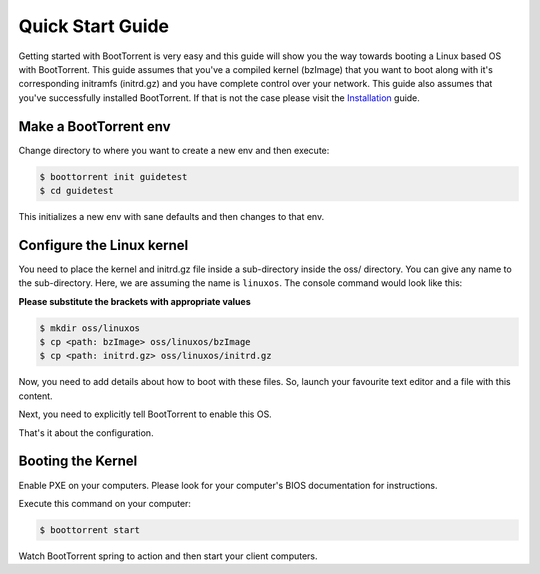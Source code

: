 =================
Quick Start Guide
=================

Getting started with BootTorrent is very easy and this guide will show you the way towards booting a Linux based OS with BootTorrent.
This guide assumes that you've a compiled kernel (bzImage) that you want to boot along with it's corresponding initramfs (initrd.gz) and you have complete control over your network.
This guide also assumes that you've successfully installed BootTorrent. If that is not the case please visit the `Installation`_ guide.

.. _`Installation`: https://boottorrent.readthedocs.io/en/latest/installation.html

Make a BootTorrent env
----------------------

Change directory to where you want to create a new env and then execute:

.. code-block:: console

    $ boottorrent init guidetest
    $ cd guidetest

This initializes a new env with sane defaults and then changes to that env.

Configure the Linux kernel
--------------------------

You need to place the kernel and initrd.gz file inside a sub-directory inside the oss/ directory. You can give any name to the sub-directory. Here, we are assuming the name is ``linuxos``. The console command would look like this:

**Please substitute the brackets with appropriate values**

.. code-block:: console

    $ mkdir oss/linuxos
    $ cp <path: bzImage> oss/linuxos/bzImage
    $ cp <path: initrd.gz> oss/linuxos/initrd.gz

Now, you need to add details about how to boot with these files. So, launch your favourite text editor and a file with this content.

.. code-block:: yaml
    :caption: oss/linuxos/config.yaml

    dispname: LinuxOS
    method: kexec
    kernel: bzImage
    initrd: initrd.gz
    cmdline: <cmdline>

Next, you need to explicitly tell BootTorrent to enable this OS.

.. code-block:: yaml
    :emphasize-lines: 3
    :caption: Boottorrent.yaml

    boottorrent:
        ...
        display_oss: linuxos
        ...

That's it about the configuration.

Booting the Kernel
------------------

Enable PXE on your computers. Please look for your computer's BIOS documentation for instructions.

Execute this command on your computer:

.. code-block:: console

    $ boottorrent start

Watch BootTorrent spring to action and then start your client computers.
